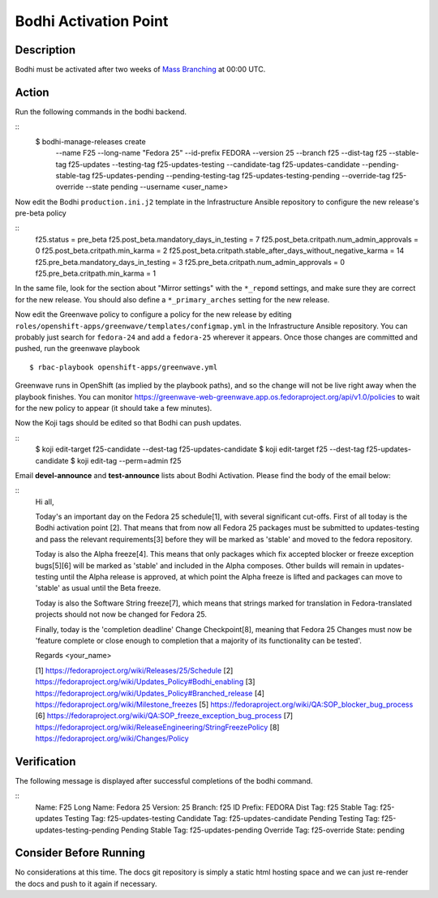 .. SPDX-License-Identifier:    CC-BY-SA-3.0


===========================
Bodhi Activation Point
===========================

Description
===========
.. Put a description of the task here.

Bodhi must be activated after two weeks of `Mass Branching`_ at 00:00 UTC.

Action
======
.. Describe the action and provide examples

Run the following commands in the bodhi backend.

::
    $ bodhi-manage-releases create \
        --name F25 \
        --long-name "Fedora 25" \
        --id-prefix FEDORA \
        --version 25 \
        --branch f25 \
        --dist-tag f25 \
        --stable-tag f25-updates \
        --testing-tag f25-updates-testing \
        --candidate-tag f25-updates-candidate \
        --pending-stable-tag f25-updates-pending \
        --pending-testing-tag f25-updates-testing-pending \
        --override-tag f25-override \
        --state pending \
        --username <user_name>

Now edit the Bodhi ``production.ini.j2`` template in the Infrastructure Ansible repository to
configure the new release's pre-beta policy

::
    f25.status = pre_beta
    f25.post_beta.mandatory_days_in_testing = 7
    f25.post_beta.critpath.num_admin_approvals = 0
    f25.post_beta.critpath.min_karma = 2
    f25.post_beta.critpath.stable_after_days_without_negative_karma = 14
    f25.pre_beta.mandatory_days_in_testing = 3
    f25.pre_beta.critpath.num_admin_approvals = 0
    f25.pre_beta.critpath.min_karma = 1

In the same file, look for the section about "Mirror settings" with the ``*_repomd`` settings, and
make sure they are correct for the new release. You should also define a ``*_primary_arches``
setting for the new release.

Now edit the Greenwave policy to configure a policy for the new release by editing
``roles/openshift-apps/greenwave/templates/configmap.yml`` in the Infrastructure Ansible repository.
You can probably just search for ``fedora-24`` and add a ``fedora-25`` wherever it appears. Once
those changes are committed and pushed, run the greenwave playbook

::

    $ rbac-playbook openshift-apps/greenwave.yml

Greenwave runs in OpenShift (as implied by the playbook paths), and so the change will not be live
right away when the playbook finishes. You can monitor
https://greenwave-web-greenwave.app.os.fedoraproject.org/api/v1.0/policies to wait for the new
policy to appear (it should take a few minutes).

Now the Koji tags should be edited so that Bodhi can push updates.

::
    $ koji edit-target f25-candidate --dest-tag f25-updates-candidate
    $ koji edit-target f25 --dest-tag f25-updates-candidate
    $ koji edit-tag --perm=admin f25

Email **devel-announce** and **test-announce** lists about Bodhi Activation. 
Please find the body of the email below:

::
  Hi all, 

  Today's an important day on the Fedora 25 schedule[1], with several significant cut-offs. First of all today is the Bodhi activation point [2]. That means that from now all Fedora 25 packages must be submitted to updates-testing and pass the relevant requirements[3] before they will be marked as 'stable' and moved to the fedora repository. 

  Today is also the Alpha freeze[4]. This means that only packages which fix accepted blocker or freeze exception bugs[5][6] will be marked as 'stable' and included in the Alpha composes. Other builds will remain in updates-testing until the Alpha release is approved, at which point the Alpha freeze is lifted and packages can move to 'stable' as usual until the Beta freeze.

  Today is also the Software String freeze[7], which means that strings marked for translation in Fedora-translated projects should not now be changed for Fedora 25. 

  Finally, today is the 'completion deadline' Change Checkpoint[8], meaning that Fedora 25 Changes must now be 'feature complete or close enough to completion that a majority of its functionality can be tested'. 

  Regards 
  <your_name>

  [1] https://fedoraproject.org/wiki/Releases/25/Schedule 
  [2] https://fedoraproject.org/wiki/Updates_Policy#Bodhi_enabling 
  [3] https://fedoraproject.org/wiki/Updates_Policy#Branched_release 
  [4] https://fedoraproject.org/wiki/Milestone_freezes 
  [5] https://fedoraproject.org/wiki/QA:SOP_blocker_bug_process 
  [6] https://fedoraproject.org/wiki/QA:SOP_freeze_exception_bug_process 
  [7] https://fedoraproject.org/wiki/ReleaseEngineering/StringFreezePolicy 
  [8] https://fedoraproject.org/wiki/Changes/Policy

Verification
============
.. Provide a method to verify that the action completed as expected (success)

The following message is displayed after successful completions of the bodhi command.

::
  Name:                F25
  Long Name:           Fedora 25
  Version:             25
  Branch:              f25
  ID Prefix:           FEDORA
  Dist Tag:            f25
  Stable Tag:          f25-updates
  Testing Tag:         f25-updates-testing
  Candidate Tag:       f25-updates-candidate
  Pending Testing Tag: f25-updates-testing-pending
  Pending Stable Tag:  f25-updates-pending
  Override Tag:        f25-override
  State:               pending

Consider Before Running
=======================
.. Create a list of things to keep in mind when performing action.

No considerations at this time. The docs git repository is simply a static
html hosting space and we can just re-render the docs and push to it again if
necessary.

.. _Mass Branching: https://docs.pagure.org/releng/sop_mass_branching.html 

